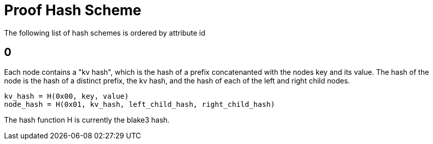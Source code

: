 = Proof Hash Scheme
:cddl: ./cddl/

The following list of hash schemes is ordered by attribute id

== 0

Each node contains a "kv hash", which is the hash of a prefix concatenanted with the nodes key and its value.
The hash of the node is the hash of a distinct prefix, the kv hash, and the hash of each of the left and right child nodes.

```
kv_hash = H(0x00, key, value)
node_hash = H(0x01, kv_hash, left_child_hash, right_child_hash)
```

The hash function H is currently the blake3 hash.

